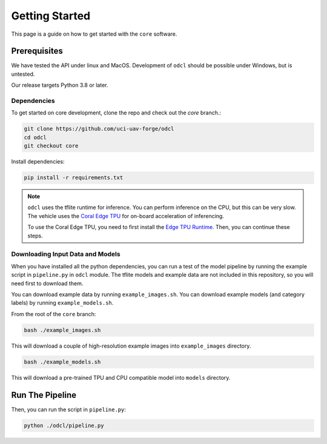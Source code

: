 ***************
Getting Started
***************

This page is a guide on how to get started with the ``core`` software.

Prerequisites
=============

We have tested the API under linux and MacOS. Development of ``odcl`` should be possible under Windows, but is untested. 

Our release targets Python 3.8 or later.

Dependencies
------------

To get started on core development, clone the repo and check out the `core` branch.:

.. code-block:: bash

    git clone https://github.com/uci-uav-forge/odcl
    cd odcl
    git checkout core

Install dependencies:

.. code-block:: bash

    pip install -r requirements.txt

.. note:: 
    
    ``odcl`` uses the tflite runtime for inference. You can perform inference on the CPU, but this can be very slow. The vehicle uses the `Coral Edge TPU <https://www.coral.ai/docs/>`_ for on-board acceleration of inferencing.

    To use the Coral Edge TPU, you need to first install the `Edge TPU Runtime. <https://coral.ai/docs/accelerator/get-started/#1-install-the-edge-tpu-runtime>`_ Then, you can continue these steps.

Downloading Input Data and Models
---------------------------------

When you have installed all the python dependencies, you can run a test of the model pipeline by running the example script in ``pipeline.py`` in ``odcl`` module. The tflite models and example data are not included in this repository, so you will need first to download them. 

You can download example data by running ``example_images.sh``. You can download example models (and category labels) by running ``example_models.sh``.

From the root of the ``core`` branch:

.. code-block:: bash

    bash ./example_images.sh

This will download a couple of high-resolution example images into ``example_images`` directory.

.. code-block:: bash

    bash ./example_models.sh

This will download a pre-trained TPU and CPU compatible model into ``models`` directory.

Run The Pipeline
================

Then, you can run the script in ``pipeline.py``:

.. code-block:: bash

    python ./odcl/pipeline.py
